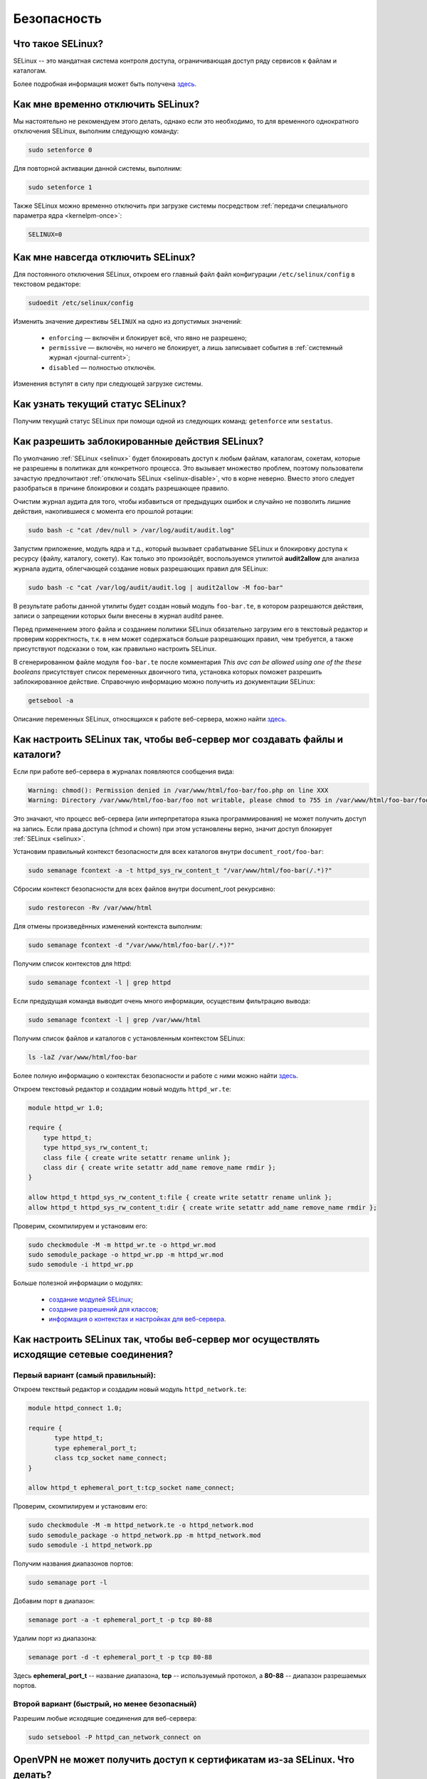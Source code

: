 ..
    Fedora-Faq-Ru (c) 2018 - 2020, EasyCoding Team and contributors

    Fedora-Faq-Ru is licensed under a
    Creative Commons Attribution-ShareAlike 4.0 International License.

    You should have received a copy of the license along with this
    work. If not, see <https://creativecommons.org/licenses/by-sa/4.0/>.

.. _security:

************
Безопасность
************

.. index:: selinux
.. _selinux:

Что такое SELinux?
========================

SELinux -- это мандатная система контроля доступа, ограничивающая доступ ряду сервисов к файлам и каталогам.

Более подробная информация может быть получена `здесь <https://ru.wikipedia.org/wiki/SELinux>`__.

.. index:: selinux, disable selinux, disable
.. _selinux-temp:

Как мне временно отключить SELinux?
=======================================

Мы настоятельно не рекомендуем этого делать, однако если это необходимо, то для временного однократного отключения SELinux, выполним следующую команду:

.. code-block:: text

    sudo setenforce 0

Для повторной активации данной системы, выполним:

.. code-block:: text

    sudo setenforce 1

Также SELinux можно временно отключить при загрузке системы посредством :ref:`передачи специального параметра ядра <kernelpm-once>`:

.. code-block:: text

    SELINUX=0

.. index:: selinux, disable selinux
.. _selinux-disable:

Как мне навсегда отключить SELinux?
=======================================

Для постоянного отключения SELinux, откроем его главный файл файл конфигурации ``/etc/selinux/config`` в текстовом редакторе:

.. code-block:: text

    sudoedit /etc/selinux/config

Изменить значение директивы ``SELINUX`` на одно из допустимых значений:

  * ``enforcing`` — включён и блокирует всё, что явно не разрешено;
  * ``permissive`` — включён, но ничего не блокирует, а лишь записывает события в :ref:`системный журнал <journal-current>`;
  * ``disabled`` — полностью отключён.

Изменения вступят в силу при следующей загрузке системы.

.. index:: selinux, status selinux, status
.. _selinux-status:

Как узнать текущий статус SELinux?
=======================================

Получим текущий статус SELinux при помощи одной из следующих команд: ``getenforce`` или ``sestatus``.

.. index:: auditd, selinux, error, security
.. _selinux-auditd:

Как разрешить заблокированные действия SELinux?
===================================================

По умолчанию :ref:`SELinux <selinux>` будет блокировать доступ к любым файлам, каталогам, сокетам, которые не разрешены в политиках для конкретного процесса. Это вызывает множество проблем, поэтому пользователи зачастую предпочитают :ref:`отключать SELinux <selinux-disable>`, что в корне неверно. Вместо этого следует разобраться в причине блокировки и создать разрешающее правило.

Очистим журнал аудита для того, чтобы избавиться от предыдущих ошибок и случайно не позволить лишние действия, накопившиеся с момента его прошлой ротации:

.. code-block:: text

    sudo bash -c "cat /dev/null > /var/log/audit/audit.log"

Запустим приложение, модуль ядра и т.д., который вызывает срабатывание SELinux и блокировку доступа к ресурсу (файлу, каталогу, сокету). Как только это произойдёт, воспользуемся утилитой **audit2allow** для анализа журнала аудита, облегчающей создание новых разрешающих правил для SELinux:

.. code-block:: text

    sudo bash -c "cat /var/log/audit/audit.log | audit2allow -M foo-bar"

В результате работы данной утилиты будет создан новый модуль ``foo-bar.te``, в котором разрешаются действия, записи о запрещении которых были внесены в журнал auditd ранее.

Перед применением этого файла и созданием политики SELinux обязательно загрузим его в текстовый редактор и проверим корректность, т.к. в нем может содержаться больше разрешающих правил, чем требуется, а также присутствуют подсказки о том, как правильно настроить SELinux.

В сгенерированном файле модуля ``foo-bar.te`` после комментария *This avc can be allowed using one of the these booleans* присутствует список переменных двоичного типа, установка которых поможет разрешить заблокированное действие. Справочную информацию можно получить из документации SELinux:

.. code-block:: text

    getsebool -a

Описание переменных SELinux, относящихся к работе веб-сервера, можно найти `здесь <https://dwalsh.fedorapeople.org/SELinux/httpd_selinux.html>`__.

.. index:: httpd, selinux, access rights, security
.. _selinux-httpd:

Как настроить SELinux так, чтобы веб-сервер мог создавать файлы и каталоги?
==============================================================================

Если при работе веб-сервера в журналах появляются сообщения вида:

.. code-block:: text

    Warning: chmod(): Permission denied in /var/www/html/foo-bar/foo.php on line XXX
    Warning: Directory /var/www/html/foo-bar/foo not writable, please chmod to 755 in /var/www/html/foo-bar/foo.php on line XXX

Это значают, что процесс веб-сервера (или интерпретатора языка программирования) не может получить доступ на запись. Если права доступа (chmod и chown) при этом установлены верно, значит доступ блокирует :ref:`SELinux <selinux>`.

Установим правильный контекст безопасности для всех каталогов внутри ``document_root/foo-bar``:

.. code-block:: text

    sudo semanage fcontext -a -t httpd_sys_rw_content_t "/var/www/html/foo-bar(/.*)?"

Сбросим контекст безопасности для всех файлов внутри document_root рекурсивно:

.. code-block:: text

    sudo restorecon -Rv /var/www/html

Для отмены произведённых изменений контекста выполним:

.. code-block:: text

    sudo semanage fcontext -d "/var/www/html/foo-bar(/.*)?"

Получим список контекстов для httpd:

.. code-block:: text

    sudo semanage fcontext -l | grep httpd

Если предудущая команда выводит очень много информации, осуществим фильтрацию вывода:

.. code-block:: text

    sudo semanage fcontext -l | grep /var/www/html

Получим список файлов и каталогов с установленным контекстом SELinux:

.. code-block:: text

    ls -laZ /var/www/html/foo-bar

Более полную информацию о контекстах безопасности и работе с ними можно найти `здесь <https://docs.fedoraproject.org/en-US/Fedora/25/html/SELinux_Users_and_Administrators_Guide/sect-Security-Enhanced_Linux-Working_with_SELinux-SELinux_Contexts_Labeling_Files.html>`__.

Откроем текстовый редактор и создадим новый модуль ``httpd_wr.te``:

.. code-block:: text

    module httpd_wr 1.0;
    
    require {
        type httpd_t;
        type httpd_sys_rw_content_t;
        class file { create write setattr rename unlink };
        class dir { create write setattr add_name remove_name rmdir };
    }
    
    allow httpd_t httpd_sys_rw_content_t:file { create write setattr rename unlink };
    allow httpd_t httpd_sys_rw_content_t:dir { create write setattr add_name remove_name rmdir };

Проверим, скомпилируем и установим его:

.. code-block:: text

    sudo checkmodule -M -m httpd_wr.te -o httpd_wr.mod
    sudo semodule_package -o httpd_wr.pp -m httpd_wr.mod
    sudo semodule -i httpd_wr.pp

Больше полезной информации о модулях:

  * `создание модулей SELinux <https://habr.com/ru/company/pt/blog/142423/>`__;
  * `создание разрешений для классов <https://access.redhat.com/documentation/en-US/Red_Hat_Enterprise_Linux/4/html/SELinux_Guide/rhlcommon-section-0049.html>`__;
  * `информация о контекстах и настройках для веб-сервера <https://dwalsh.fedorapeople.org/SELinux/httpd_selinux.html>`__.

.. index:: httpd, selinux, connection, network, port, security
.. _selinux-connections:

Как настроить SELinux так, чтобы веб-сервер мог осуществлять исходящие сетевые соединения?
==============================================================================================

.. _nsl-first:

Первый вариант (самый правильный):
^^^^^^^^^^^^^^^^^^^^^^^^^^^^^^^^^^^^

Откроем текствый редактор и создадим новый модуль ``httpd_network.te``:

.. code-block:: text

    module httpd_connect 1.0;
    
    require {
    	   type httpd_t;
    	   type ephemeral_port_t;
    	   class tcp_socket name_connect;
    }
    
    allow httpd_t ephemeral_port_t:tcp_socket name_connect;

Проверим, скомпилируем и установим его:

.. code-block:: text

    sudo checkmodule -M -m httpd_network.te -o httpd_network.mod
    sudo semodule_package -o httpd_network.pp -m httpd_network.mod
    sudo semodule -i httpd_network.pp 

Получим названия диапазонов портов:

.. code-block:: text

    sudo semanage port -l

Добавим порт в диапазон:

.. code-block:: text

    semanage port -a -t ephemeral_port_t -p tcp 80-88

Удалим порт из диапазона:

.. code-block:: text

    semanage port -d -t ephemeral_port_t -p tcp 80-88

Здесь **ephemeral_port_t** -- название диапазона, **tcp** -- используемый протокол, а **80-88** -- диапазон разрешаемых портов.

.. _nsl-second:

Второй вариант (быстрый, но менее безопасный)
^^^^^^^^^^^^^^^^^^^^^^^^^^^^^^^^^^^^^^^^^^^^^^^^

Разрешим любые исходящие соединения для веб-сервера:

.. code-block:: text

    sudo setsebool -P httpd_can_network_connect on

.. index:: openvpn, selinux, vpn, security
.. _openvpn-selinux:

OpenVPN не может получить доступ к сертификатам из-за SELinux. Что делать?
==============================================================================

Это нормально ибо запущенные сервисы не могут получать доступ к каталогам пользователя, однако для OpenVPN сделано исключение в виде каталога ``~/.cert``.

По умолчанию он не существует, поэтому его нужно создать и задать для него контекст безопасности SELinux:

.. code-block:: text

    mkdir ~/.cert
    restorecon -Rv ~/.cert

Теперь в нём можно размещать сертификаты и приватные ключи.

.. index:: cpu, kpti, hardware, vulnerability, disable, mitigation
.. _kpti:

Можно ли отключить KPTI?
===========================

KPTI -- это новый механизм ядра, направленный на защиту системы от уязвимости `Meltdown <https://ru.wikipedia.org/wiki/Meltdown_(%D1%83%D1%8F%D0%B7%D0%B2%D0%B8%D0%BC%D0%BE%D1%81%D1%82%D1%8C)>`__ в процессорах Intel. Настоятельно не рекомендуется его отключать, хотя это и возможно. Для этого необходимо и достаточно передать :ref:`параметр ядра <kernelpm-perm>`:

.. code-block:: text

    nopti

Параметр ``pti=off`` также поддерживается в полной мере.

.. index:: cpu, spectre, hardware, vulnerability, disable, mitigation
.. _spectrev1:

Можно ли отключить защиту от Spectre v1?
============================================

Программные заплатки могут быть отключены при помощи :ref:`параметра ядра <kernelpm-perm>`:

.. code-block:: text

    nospectre_v1

.. index:: cpu, spectre, hardware, vulnerability, disable, mitigation
.. _spectrev2:

Можно ли отключить защиту от Spectre v2?
============================================

Да, при помощи :ref:`параметра ядра <kernelpm-perm>`:

.. code-block:: text

    nospectre_v2

.. index:: cpu, spectre, hardware, vulnerability, disable, mitigation
.. _spectrev4:

Можно ли отключить защиту от Spectre v4?
===========================================

Да, при помощи :ref:`параметра ядра <kernelpm-perm>`:

.. code-block:: text

    nospec_store_bypass_disable

.. index:: cpu, l1tf, hardware, vulnerability, disable, mitigation
.. _l1tf:

Можно ли отключить защиту от L1TF?
======================================

Да, при помощи :ref:`параметра ядра <kernelpm-perm>`:

.. code-block:: text

    l1tf=off

.. index:: cpu, mds, hardware, vulnerability, disable, mitigation
.. _mds:

Можно ли отключить защиту от MDS?
=====================================

Да, при помощи :ref:`параметра ядра <kernelpm-perm>`:

.. code-block:: text

    mds=off

.. index:: cpu, itlb, hardware, vulnerability, disable, mitigation
.. _itlb:

Можно ли отключить защиту от iTLB?
=====================================

Да, при помощи :ref:`параметра ядра <kernelpm-perm>`:

.. code-block:: text

    nx_huge_pages=off

.. index:: cpu, tsx, hardware, vulnerability, disable, mitigation
.. _tsx:

Можно ли отключить защиту от TSX?
====================================

Да, при помощи :ref:`параметра ядра <kernelpm-perm>`:

.. code-block:: text

    tsx=on

Для полной деактивации должен использоваться совместно с :ref:`TAA <taa>`.

.. index:: cpu, taa, hardware, vulnerability, disable, mitigation
.. _taa:

Можно ли отключить защиту от TAA?
====================================

Да, при помощи :ref:`параметра ядра <kernelpm-perm>`:

.. code-block:: text

    tsx_async_abort=off

.. index:: cpu, kpti, hardware, vulnerability, disable, mitigation, l1tf, spectre, mds, itlb, tsx, taa
.. _mitigations-off:

Можно ли отключить все виды защит от уязвимостей в процессорах?
==================================================================

Да. Начиная с версии ядра Linux 5.1.2, появился особый :ref:`параметр ядра <kernelpm-perm>`, отключающий все виды программных защит:

.. code-block:: text

    mitigations=off

.. index:: hardware, vulnerability, disable, mitigation, cpu
.. _hardware-vuln:

Как узнать защищено ли ядро от известных уязвимостей в процессорах?
========================================================================

Ранее для этого применялись сторонние утилиты, но в современных версиях ядра для этого есть штатный механизм, который можно использовать:

.. code-block:: text

    grep . /sys/devices/system/cpu/vulnerabilities/*

.. index:: selinux, error
.. _selinux-boot-error:

При загрузке получаю ошибку SELinux. Как исправить?
=======================================================

Такое бывает если по какой-то причине сбился контекст безопасности SELinux. Исправить это можно двумя различными способами.

*Способ первый*:

.. code-block:: text

    sudo touch /.autorelabel
    sudo systemctl reboot

Внимание! Следующая загрузка системы займёт много времени из-за переустановки контекста для всех файлов и каталогов. Ни в коем случае не следует её прерывать. По окончании система автоматически перезагрузится ещё один раз.

*Способ второй*:

.. code-block:: text

    sudo restorecon -Rv /
    sudo systemctl reboot

После перезагрузки все ошибки, связанные с SELinux, должны исчезнуть.

.. index:: luks, encryption, USB, cryptsetup
.. _luks-usb:

Как можно надёжно зашифровать файлы на USB устройстве?
=========================================================

См. `здесь <https://www.easycoding.org/2016/11/14/shifruem-vneshnij-nakopitel-posredstvom-luks.html>`__.

.. index:: luks, encryption, home
.. _luks-home:

Можно ли зашифровать домашний раздел уже установленной системы?
==================================================================

См. `здесь <https://www.easycoding.org/2016/12/09/shifruem-domashnij-razdel-ustanovlennoj-sistemy.html>`__.

.. index:: luks, encryption, change password, password, cryptsetup
.. _luks-change-password:

Как сменить пароль зашифрованного LUKS раздела?
===================================================

Сменить пароль достаточно просто. Достаточно выполнить следующую команду:

.. code-block:: text

    sudo cryptsetup luksChangeKey /dev/sda1 -S 0

Здесь **/dev/sda1** -- зашифрованный раздел диска, а **0** -- порядковый номер LUKS слота для пароля.

Для успешной смены пароля раздел не должен быть смонтирован, поэтому если это корневой или домашний, то придётся выполнять загрузку с :ref:`LiveUSB <usb-flash>`.

.. index:: luks, encryption, drive information, information, cryptsetup
.. _luks-info:

Как получить информацию о зашифрованном LUKS устройстве?
=============================================================

Если требуется получить подробную информацию о зашифрованном LUKS разделе (алгоритм шифрование, тип хеша и количество итераций и т.д.), можно воспользоваться утилитой **cryptsetup**:

.. code-block:: text

    sudo cryptsetup luksDump /dev/sda1

Здесь **/dev/sda1** -- зашифрованный раздел диска.

.. index:: luks, encryption, performance, benchmark, cryptsetup
.. _luks-benchmark:

Насколько сильно шифрование LUKS снижает производительность дисковой подсистемы?
=====================================================================================

На современных процессорах с аппаратной поддержкой набора инструкций AES-NI снижение производительности практически незаметно даже на самых производительных NVMe SSD накопителях.

Для того, чтобы оценить скорость работы на реальном оборудовании, в **cryptsetup** присутствует встроенный бенчмарк для тестирования разных алгоритмов шифрования и типа сцепления блоков шифротекста:

.. code-block:: text

    cryptsetup benchmark

.. index:: luks, encryption, performance, cpu
.. _luks-aes:

Как узнать поддерживает ли процессор моего ПК набор инструкций AES-NI?
===========================================================================

Если в выводе ``/proc/cpuinfo`` присутствует строка **aes**, значит поддерживает:

.. code-block:: text

    grep -Eq 'aes' /proc/cpuinfo && echo Yes || echo No

.. index:: firewalld, firewall
.. _firewalld-about:

Что такое Firewalld?
=======================

Firewalld -- это современный динамически управляемый брандмауэр с поддержкой зон для интерфейсов.

.. index:: firewalld, configuration, firewall
.. _firewalld-configure:

Как можно настраивать Firewalld?
==================================

Для настройки применяется либо графическая утилита **firewall-config**, либо консольная **firewall-cmd**.

Документацию можно `найти в Wiki <https://fedoraproject.org/wiki/FirewallD/ru>`__.

.. index:: firewalld, configuration, firewall, hardening
.. _firewalld-hardened:

Как усилить настройки безопасности Firewalld?
=================================================

По умолчанию в Fedora Workstation применяется зона брандмауэра **FedoraWorkstation**, для которой разрешены входящие соединения на порты из диапазона 1025-65535, как по TCP, так и UDP.

Если необходимо запретить все входящие подключения, кроме явно разрешённых, переключим зону на **public**:

.. code-block:: text

    sudo firewall-cmd --set-default-zone=public

.. index:: firewalld, cloak service, firewall
.. _firewalld-hide-service:

Как замаскировать сервис средствами Firewalld?
=================================================

См. `здесь <https://www.easycoding.org/2017/06/22/maskiruem-opredelyonnyj-servis-sredstvami-firewalld.html>`__.

.. index:: firewalld, block addresses, ip, network, firewall
.. _firewalld-block:

Как запретить подключения с конкретных IP-адресов?
======================================================

Достаточно добавить их в специально созданную зону **drop** файрвола:

.. code-block:: text

    sudo firewall-cmd --permanent --zone=drop --add-source=1.2.3.4

Здесь вместо **1.2.3.4** нужно указать необходимый IP-адрес или подсеть (**1.2.3.0/24**).

.. index:: gpg, gnupg, signatures
.. _gpg-signatures:

Как работать с подписями GnuPG?
==================================

См. `здесь <https://www.easycoding.org/2018/01/11/rabotaem-s-cifrovymi-podpisyami-gpg.html>`__.

.. index:: gpg, encrypt files, encryption
.. _gpg-encrypt:

Как зашифровать и расшифровать файлы с определённой маской в текущем каталоге?
==================================================================================

Шифрование всех файлов с маской *.7z.* (многотомные архивы 7-Zip):

.. code-block:: text

    find . -maxdepth 1 -type f -name "*.7z.*" -exec gpg2 --out "{}.asc" --recipient "example@example.org" --encrypt "{}" \;

Расшифровка:

.. code-block:: text

    find . -maxdepth 1 -type f -name "*.asc" -exec gpg2 --out "$(basename {})" --decrypt "{}" \;

.. index:: admin, user, sudo
.. _admin-vs-user:

Чем отличается пользователь-администратор от обычного?
=========================================================

Администратор (в терминологии программы установки Anaconda) имеет доступ к sudo.

.. index:: admin, user, sudo
.. _sudo-run:

Как запустить команду с правами суперпользователя?
=====================================================

Для запуска чего-либо с правами суперпользователя необходимо использовать sudo:

.. code-block:: text

    sudo foo-bar

Здесь вместо **foo-bar** следует указать команду, путь к исполняемому файлу, скрипту и т.д.

.. index:: admin, sudo, su
.. _sudo-password:

Какие пароли запрашивают sudo и su?
======================================

Утилита sudo запрашивает текущий пароль пользователя, а su -- рутовый.

.. index:: root password, password change, security
.. _root-password:

Как мне сменить пароль суперпользователя?
============================================

Для смены или установки пароля суперпользователя при наличии доступа к sudo, можно выполнить:

.. code-block:: text

    sudo passwd root

.. index:: sudo, security
.. _sudo-access:

Как мне получить доступ к sudo?
==================================

Если при установке Fedora, при создании пользователя, не был установлен флажок в чекбокс **Создать администратора**, то необходимо самостоятельно добавить пользовательский аккаунт в группу **wheel**:

.. code-block:: text

    su -c "usermod -a -G wheel $(whoami)"

.. index:: sudo, su, security
.. _sudo-vs-su:

Что лучше: sudo или su?
==========================

Sudo ибо позволяет гибко настраивать права доступа, включая список разрешённых команд, а также ведёт полный журнал её использования.

.. index:: sudo, file manager
.. _sudo-file-manager:

Почему я не могу запустить файловый менеджер с правами суперпользователя?
============================================================================

Это сделано из соображений безопасности. Более подробная информация доступна `здесь <https://blog.martin-graesslin.com/blog/2017/02/editing-files-as-root/>`__.

.. index:: sudo, config editing, config
.. _sudo-edit-config:

Как мне отредактировать конфиг, доступный только суперпользователю?
======================================================================

Необходимо использовать **sudoedit**:

.. code-block:: text

    sudoedit /путь/к/файлу/конфигурации.conf

.. index:: sudo, config editing, config
.. _sudoedit-info:

Sudoedit безопаснее прямого запуска текстового редактора с правами суперпользователя?
========================================================================================

Да, намного ибо sudoedit копирует нужный файл во временный каталог и загружает в выбранном по умолчанию текстовом редакторе с обычными правами, а по завершении редактирования копирует на прежнее место.

.. index:: ssh, configuration, security
.. _ssh-install:

Как включить и безопасно настроить сервер SSH?
==================================================

Сначала установим и активируем sshd:

.. code-block:: text

    sudo dnf install openssh-server
    sudo systemctl enable --now sshd.service

Создадим собственный файл конфигурации, в который будем вносить изменения:

.. code-block:: text

    sudo touch /etc/ssh/sshd_config.d/00-foobar.conf
    sudo chmod 0600 /etc/ssh/sshd_config.d/00-foobar.conf

Имя файла начинается с **00**, т.к., согласно документации OpenSSH, приоритет среди всех файлов конфигурации имеет та директива, которая была указана раньше.

Отредактируем созданный файл для внесения своих изменений:

.. code-block:: text

    sudoedit /etc/ssh/sshd_config.d/00-foobar.conf

Отключим вход суперпользователем:

.. code-block:: text

    PermitRootLogin no

Запретим вход по паролям (будет доступна лишь аутентификация по ключам):

.. code-block:: text

    PasswordAuthentication no
    PermitEmptyPasswords no

Сохраним изменения и перезапустим sshd:

.. code-block:: text

    sudo systemctl restart sshd.service

.. index:: ssh, password authentication, password, authentication
.. _ssh-passwords:

Допустимо ли использовать парольную аутентификацию для SSH?
================================================================

В настоящее время мы настоятельно не рекомендуем эксплуатировать SSH серверы с включённой парольной аутентификацией (настройки по умолчанию), т.к. он станет постоянной целью для атак заражённых устройств, которые будут пытаться подобрать пароль по словарям, а также полным перебором, создавая тем самым лишнюю нагрузку на SSH сервер.

Автоматическая блокировка средствами fail2ban также не особо поможет, т.к. современные ботнеты умеют координировать свои атаки посредством мастер-сервера и знают стандартные настройки данных утилит.

.. index:: ssh, port
.. _ssh-port:

Следует ли сменить порт SSH на нестандартный?
==================================================

Это никак не поможет скрыть сервер от крупных бот-сетей, сканирующих весь допустимый диапазон портов, и лишь создаст дополнительные неудобства для самих пользователей.

.. index:: ssh, key-based authentication
.. _ssh-keys:

Безопасна ли аутентификация по ключам в SSH?
=================================================

Да. В настоящее время это самый безопасный метод аутентификации. Если во время рукопожатия SSH клиент не предоставил серверу разрешённый ключ, последний немедленно закроет соединение.

.. index:: ssh, key-based authentication, generate key
.. _ssh-keygen:

Как сгенерировать ключи для SSH?
=====================================

Для создания ключевой пары из открытого и закрытого ключей, необходимо воспользоваться утилитой **ssh-keygen**:

.. code-block:: text

    ssh-keygen -t rsa -C "user@example.org"

Здесь в качестве параметра **-t** указывается тип ключа: RSA, DSA, ecdsa или ed25519. Рекомендуется использовать либо RSA, либо ed25519.

Для RSA можно добавить параметр **-b** и указать длину в битах, например **-b 4096**.

.. index:: ssh, key-based authentication, transfer key
.. _ssh-transfer:

Как безопасно передать публичный ключ SSH на удалённый сервер?
===================================================================

Для простой, быстрой и безопасной передачи можно использовать утилиту **ssh-copy-id**:

.. code-block:: text

    ssh-copy-id user@example.org

Здесь **user@example.org** -- данные для подключения к серверу, т.е. имя пользователя на удалённом сервере и хост.

.. index:: ssh, port forwarding, tunneling
.. _ssh-port-forwarding:

Как пробросить порт с удалённой машины на локальную через SSH?
==================================================================

Для примера пробросим с удалённого сервера на локальную машину порт MySQL/MariaDB:

.. code-block:: text

    ssh user@example.org -L 3306:127.0.0.1:3306 -N -f

Здесь **user@example.org** -- данные для подключения к серверу, т.е. имя пользователя на удалённом сервере и хост, а **3306** -- порт. Параметры ``-N -f`` заставляют SSH клиент сразу вернуть управление, уйти в фоновый режим и продолжать поддерживать соединение до своего завершения.

.. index:: ssh, socks, tunneling
.. _ssh-socks:

Как настроить виртуальный SOCKS туннель через SSH?
======================================================

.. code-block:: text

    ssh user@example.org -D 127.0.0.1:8080 -N -f

Здесь **user@example.org** -- данные для подключения к серверу, т.е. имя пользователя на удалённом сервере и хост, а **8080** -- локальный порт, на котором будет запущен SSH клиент в режиме эмуляции SOCKS5 сервера. Параметры ``-N -f`` заставляют SSH клиент сразу вернуть управление, уйти в фоновый режим и продолжать поддерживать соединение до своего завершения.

После запуска необходимо настроить браузер и другие приложения на работу через данный SOCKS5 прокси.

.. index:: ssh, configuration, sftp
.. _ssh-sftp:

Можно ли разрешить доступ посредством SSH только к файлам, без возможности выполнения команд?
=================================================================================================

Да. Для этого создадим специальную группу (например **sftp**):

.. code-block:: text

    sudo groupadd sftp

Создадим собственный файл конфигурации, в который будем вносить изменения:

.. code-block:: text

    sudo touch /etc/ssh/sshd_config.d/01-sftp.conf
    sudo chmod 0600 /etc/ssh/sshd_config.d/01-sftp.conf

Откроем конфиг ``/etc/ssh/sshd_config.d/01-sftp.conf`` в текстовом редакторе:

.. code-block:: text

    sudoedit /etc/ssh/sshd_config.d/01-sftp.conf

Добавим следующие строки:

.. code-block:: text

    Subsystem sftp internal-sftp
    Match Group sftp
        ChrootDirectory %h
        AllowTCPForwarding no
        ForceCommand internal-sftp

Сохраним изменения и перезапустим sshd:

.. code-block:: text

    sudo systemctl restart sshd.service

.. index:: destroy file, shred, wipe, erasing
.. _destroy-file:

Как безвозвратно уничтожить файл?
=====================================

Для уничтожения данных можно использовать штатную утилиту **shred** из пакета GNU Coreutils:

.. code-block:: text

    shred -u -v /путь/к/файлу.txt

Восстановить такой файл будет практически невозможно ибо сектора диска, на которых он располагался, будут многократно перезаписаны случайной последовательностью, а затем заполнены нулями.

.. index:: destroy disk, shred, disk, drive, wipe, erasing
.. _destroy-disk:

Можно лишь уничтожить содержимое всего диска?
=================================================

Да, для этого можно использовать уже упомянутую выше утилиту **shred**:

.. code-block:: text

    sudo shred -v /dev/sdX

Здесь **/dev/sdX** — устройство, которое будет очищено. На больших HDD процесс займёт много времени.

.. index:: destroy file, ssd, trim, wipe, erasing
.. _destroy-ssd-file:

Как уничтожить файл на SSD?
===============================

Для безвозвратного удаления файла на SSD накопителе достаточно просто удалить его штатным средством системы и дождаться выполнения процедуры TRIM, которая физически забьёт ячейки, которые им использовались, нулями.

Если не используется TRIM реального времени, принудительно запустить этот процесс на всех твердотельных накопителях можно так:

.. code-block:: text

    sudo systemctl start fstrim.service

.. index:: wipe, ssd, secure erase, uefi, bios, hdparm, sata, erasing
.. _wipe-ssd:

Как полностью очистить SATA SSD без возможности восстановления?
==================================================================

Все модели SATA SSD поддерживают специальную ATA-команду `Secure Erase <https://ata.wiki.kernel.org/index.php/ATA_Secure_Erase>`__, при получении которой контроллер обязан полностью очистить все ячейки диска и вернуть все параметры к настройкам по умолчанию.

Установим утилиту **hdparm**:

.. code-block:: text

    sudo dnf install hdparm

Далее **/dev/sdb** -- это устройство SSD накопителя, который мы планируем очистить. Очищать устройство, на котором установлена система, можно только после загрузки с :ref:`Fedora LiveUSB <usb-flash>`.

Убедимся, что UEFI BIOS не блокирует функцию самоуничтожения диска:

.. code-block:: text

    sudo hdparm -I /dev/sdb

Если в выводе присутствует **frozen**, значит диск блокируется и сначала нужно её снять.

В большинстве реализаций UEFI BIOS сбросить блокировку с SATA накопителей можно лишь посредством "горячего" подключения устройства. Необходимо включить компьютер, не подсоединяя SATA-кабель к накопителю, а затем уже после загрузки системы подключить его.

Если всё сделано верно, в выводе обнаружим **not frozen** и сможем продолжить процесс.

Установим специальный пароль блокировки накопителя, т.к. без передачи верного пароля команда ATA Secure Erase будет проигнорирована:

.. code-block:: text

    sudo hdparm --user-master u --security-set-pass FooBar /dev/sdb

Ни в коем случае не следует устанавливать новое значение пароля в виде пустой строки, либо NULL, т.к. на многих материнских платах это приведёт к невозможности загрузки с этого устройства, а равно как и его смены.

Запустим процесс очистки:

.. code-block:: text

    sudo hdparm --user-master u --security-erase FooBar /dev/sdb

Через некоторое время (зависит от объёма и производительности контроллера устройства) диск будет полностью очищен, а все настройки, включая пароль блокировки, сброшены.

В случае **если произошёл сбой** очистки, сбросим установленный пароль вручную:

.. code-block:: text

    sudo hdparm --user-master u --security-disable FooBar /dev/sdb

.. index:: permissions, file, chmod
.. _newfile-permissions:

Как рассчитываются права доступа для новых файлов и каталогов?
==================================================================

Права доступа (chmod) в GNU/Linux рассчитываются в по формуле ``$default-chmod - $current-umask``. ``$default-chmod`` для файлов равен ``0666``, а для каталогов -- ``0777``.

В Fedora umask по умолчанию для пользоватьских учётных записей равен ``0002`` (ведущий нуль в chmod означает использование восьмеричной системы счисления).

Таким образом, chmod для новых файлов ``0666 - 0002 = 0664`` (``-rw-rw--r--``), а для каталогов -- ``0777 - 0002 = 0775`` (``drwxrwxr-x``).

.. index:: cryptography, gost, openssl
.. _fedora-gost:

Можно ли включить поддержку российской криптографии в Fedora?
==================================================================

См. `здесь <https://www.easycoding.org/2018/11/28/dobavlyaem-podderzhku-gost-dlya-openssl-v-fedora.html>`__.

.. index:: wi-fi, random mac, mac
.. _mac-randomize:

Как включить рандомизацию MAC адресов при подключении к Wi-Fi точкам в Fedora?
==================================================================================

Network Manager поддерживает два сценария рандомизации MAC адресов:

  1. генерирование уникального псевдослучайного MAC адреса для каждого соединения при загрузке системы (параметр ``stable``). Это избавит от проблем с переподключением к публичным хот-спотам и небходимости повторно проходить аутентификацию в captive-порталах;
  2. генерирование уникального псевдослучайного MAC адреса для каждого соединения при каждом переподключении (параметр ``random``). Наиболее безопасно, но может вызывать описанные выше проблемы.

Профиль **stable**. Файл ``00-macrandomize-stable.conf``:

.. code-block:: ini

    [device]
    wifi.scan-rand-mac-address=yes
    
    [connection]
    wifi.cloned-mac-address=stable
    ethernet.cloned-mac-address=stable
    connection.stable-id=${CONNECTION}/${BOOT}

Профиль **random**. Файл ``00-macrandomize-random.conf``:

.. code-block:: ini

    [device]
    wifi.scan-rand-mac-address=yes
    
    [connection]
    wifi.cloned-mac-address=random
    ethernet.cloned-mac-address=random

Для применения одной из конфигураций создадим в каталоге ``/etc/NetworkManager/conf.d`` файл с выбранным профилем, после чего перезапустим Network Manager:

.. code-block:: text

    sudo systemctl restart NetworkManager

Для отключения рандомизации и возвращения настроек по умолчанию достаточно просто удалить созданный файл и перезапустить Network Manager.

.. index:: ca, certificate, certification authority
.. _add-custom-ca:

Как добавить собственный удостоверяющий центр в список доверенных?
=======================================================================

Для добавления нового удостоверяющего центра необходимо скопировать файл его сертификата в формате PEM или DER в каталог ``/etc/pki/ca-trust/source/anchors``, после чего выполнить:

.. code-block:: text

    sudo update-ca-trust

Следует помнить, что данное действие не будет распространяться на браузер Mozilla Firefox, имеющий собственную базу доверенных корневых УЦ.

.. index:: ca, certificate, certification authority
.. _blackist-ca:

Как внести удостоверяющий центр в список запрещённых?
==========================================================

Для добавления удостоверяющего центра в список заблокированных необходимо скопировать файл его сертификата в формате PEM или DER в каталог ``/etc/pki/ca-trust/source/blacklist``, после чего выполнить:

.. code-block:: text

    sudo update-ca-trust

Следует помнить, что данное действие не будет распространяться на браузер Mozilla Firefox, имеющий собственную базу доверенных корневых УЦ.

.. index:: certificate, private key, decrypt, openssl
.. _openssl-decrypt-key:

Как убрать пароль шифрования закрытого RSA ключа средствами OpenSSL?
======================================================================

Воспользуемся утилитой **openssl** для расшифровки:

.. code-block:: text

    openssl rsa -in foo-bar.key -out foo-bar-nopass.key

Здесь **foo-bar.key** -- имя файла с закрытым RSA ключом, который необходимо расшифровать. После ввода верного пароля, результат появится в файле **foo-bar-nopass.key**.

.. index:: certificate, private key, encrypt, openssl, aes
.. _openssl-encrypt-key:

Как установить или изменить пароль шифрования закрытого RSA ключа средствами OpenSSL?
========================================================================================

Воспользуемся утилитой **openssl** для установки или изменения пароля:

.. code-block:: text

    openssl rsa -aes256 -in foo-bar-nopass.key -out foo-bar.key

Здесь **-aes256** -- используемый алгоритм шифрования (AES-256), **foo-bar-nokey.key** -- имя файла с закрытым RSA ключом, пароль которого нужно задать или изменить. Результат будет сохранён в файле **foo-bar.key**.

.. index:: bash, command, sudo, root
.. _sudo-multi:

Как посредством sudo запустить сразу несколько команд?
==========================================================

Команда :ref:`sudo <sudo-access>` предназначена для запуска исключительно одной команды от имени другого пользователя, поэтому если необходимо запустить сразу несколько команд, либо осуществлять перенаправление вывода, придётся использовать другой вариант:

.. code-block:: text

    sudo bash -c "first | seconds && third"

В данном примере все три приложения будут запущены с правами суперпользователя, причём стандартный вывод *first* перенаправляется в стандартный ввод *second* через канал (pipe) и при успешном завершении запустится процесс *third*.

.. index:: wireshark, root, access rights
.. _wireshark-no-root:

Как запускать WireShark без предоставления ему прав суперпользователя?
==========================================================================

WireShark поддерживает запуска как с правами суперпользователя, так и без них. Добавим свой аккаунт в группу **wireshark**:

.. code-block:: text

    sudo usermod -a -G wireshark $(whoami)

Изменения вступят в силу при следующем входе в систему.

.. index:: password, cli
.. _password-gen:

Как сгенерировать криптостойкий пароль без использования стороннего ПО?
===========================================================================

Для того, чтобы сгенерировать криптостойкий пароль не обязательно устанавливать и применять специальные утилиты.

Воспользуемся штатными средствами, входящими в базовый пакет GNU Coreutils:

.. code-block:: text

    cat /dev/urandom | tr -dc 'a-zA-Z0-9' | fold -w 20 | head -n 4

Данный пример сгенерирует 4 криптостойких пароля по 20 символов каждый.

.. index:: who, login, user
.. _users-logged:

Как получить список вошедших в систему пользователей?
========================================================

Список вошедших в систему пользователей можно получить посредством утилиты **who**:

.. code-block:: text

    who

.. index:: w, login, user
.. _users-activity:

Как получить список вошедших в систему пользователей и информацию об их деятельности?
========================================================================================

Список вошедших в систему пользователей и базовую информацию об их действиях можно получить посредством утилиты **w**:

.. code-block:: text

    w

.. index:: last, login, user
.. _users-last:

Как получить информацию обо всех входах в систему?
=====================================================

Информацию о любых попытках входа в систему можно получить посредством утилиты **last**:

.. code-block:: text

    last

.. index:: com, rs-232, root, access rights, dialout
.. _com-dialout:

Как получить доступ к COM портам без наличия прав суперпользователя?
=======================================================================

Для того, чтобы получить доступ к :ref:`COM порту (RS-232) <screen-com>` без наличия прав суперпользователя, необходимо добавить свой аккаунт в группу **dialout**:

.. code-block:: text

    sudo usermod -a -G dialout $(whoami)

Изменения вступят в силу при следующем входе в систему.

.. index:: gpg, gnupg, password, kwallet, kde
.. _gpg-kwallet:

Можно ли сохранить пароль GnuPG ключа в связке ключей KWallet?
=================================================================

Да. Установим пакет **kwalletcli**:

.. code-block:: text

    sudo dnf install kwalletcli

Откроем файл ``~/.gnupg/gpg-agent.conf`` в текстовом редакторе и добавим строку:

.. code-block:: text

    pinentry-program /usr/bin/pinentry-kwallet

Выполним выход из системы. При следующем вводе пароля расшифровки закрытого ключа, KWallet предложит сохранить его в связке ключей.

.. index:: gpg, gnupg, manager, gui
.. _gpg-gui:

Безопасно ли использовать менеджеры связки ключей GnuPG с графическим интерфейсом?
=====================================================================================

Да.

.. index:: gpg, gnupg, manager, gui, plasma, kde, kleopatra, kgpg
.. _gpg-kleopatra:

Можно ли одновременно использовать Kleopatra и KGpg?
=======================================================

Нет, не следует использовать одновременно разные графические менеджеры, т.к. настройки, вносимые ими в файл конфигурации GnuPG, будут конфликтовать и приводить к непредсказуемым последствиям.

Пользователям KDE мы рекомендуем Kleopatra, как наиболее современную и функциональную оболочку.

.. index:: gpg, gnupg, smart card, token, nitrokey
.. _gpg-token:

Какой токен для безопасного хранения GnuPG ключей вы можете порекомендовать?
===============================================================================

Мы рекомендуем использовать токены `Nitrokey Pro 2 <https://www.nitrokey.com/ru>`__, т.к. они имеют как открытое железо, так и софт (спецификации, прошивки, а также программное обеспечение опубликовано под свободными лицензиями).

.. index:: gpg, gnupg, smart card, token
.. _gpg-use-token:

Как работать с токеном или смарт-картой из консоли?
======================================================

Для работы с аппаратным токеном будем использовать утилиту GnuPG2.

Вставим устройство в USB порт компьютера или ноутбука, либо смарт-карту в считыватель, затем выведем его статус:

.. code-block:: text

    gpg2 --card-status

Установим PIN-код:

.. code-block:: text

    gpg2 --change-pin

Перейдём в режим работы с токеном:

.. code-block:: text

    gpg2 --card-edit

Переключимся в режим администратора:

.. code-block:: text

    admin

Сгенерируем новую связку ключей GnuPG на токене:

.. code-block:: text

    generate

GnuPG2 запросит стандартные данные: имя и адрес электронной почты владельца ключевой пары, срок действия, а также указать стойкость шифра. Следует помнить, что размер памяти токена сильно ограничен, поэтому если генерировать исключительно 4096 битные ключи, место быстро закончится (например Nitrokey Pro 2 вмещает лишь 3 ключевых пары со стойкостью шифра 4096 бит).

Также будет предложено сохранить копию секретного ключа на диск. Для максимальной безопасности лучше отказаться от этого.

Проверим сгенерировались ли ключи:

.. code-block:: text

    list

Если всё сделано верно, то новая ключевая пара появится в списке немедленно.

.. index:: gpg, gnupg, smart card, token, ssh, authentication
.. _gpg-ssh:

Как использовать токен для аутентификации SSH?
=================================================

Сначала нам необходимо добавить в нашу ключевую пару особый ключ для аутентификации. По умолчанию он не создаётся.

Выведем список доступных ключевых пар:

.. code-block:: text

    gpg2 --list-secret-keys

Откроем наш основной ключ в режиме редактирования:

.. code-block:: text

    gpg2 --edit-key XXXXXXXXX

Здесь **XXXXXXXXX** -- ID нашего ключа.

Добавим новый подключ:

.. code-block:: text

    addkey

В списке атрибутов оставим только **Authentication** и обязательно отключим *Encrypt* и *Sign*.

Выберем созданный подключ и переместим его на токен:

.. code-block:: text

    key 2
    keytocard

Экспортируем публичный ключ SSH из созданного подключа для аутентификации:

.. code-block:: text

    gpg2 --export-ssh-key XXXXXXXXX --output ~/.ssh/id_rsa.pub

Здесь **XXXXXXXXX** -- ID нашего ключа.

Активируем поддержку SSH агента в GnuPG агенте, добавив в конец файла ``~/.gnupg/gpg-agent.conf`` следующую строку:

.. code-block:: text

    enable-ssh-support

Настроим автоматический запуск GnuPG агента вместе с системой, создав скрипт ``~/bin/gpg-agent.sh``:

.. code-block:: text

    #!/usr/bin/sh
    export GPG_TTY="$(tty)"
    export SSH_AUTH_SOCK=$(gpgconf --list-dirs agent-ssh-socket)
    gpgconf --launch gpg-agent

Выдадим ему права на выполнение:

.. code-block:: text

    chmod +x ~/bin/gpg-agent.sh

Добавим этот скрипт а автозагрузку используемой DE, либо в ``~/.bashrc`` и выполним новый вход в систему.

.. index:: gpg, gnupg, smart card, token, key transfer
.. _gpg-transfer:

Можно ли переместить на токен уже имеющуюся ключевую пару GnuPG?
===================================================================

Да. Выведем список доступных ключевых пар:

.. code-block:: text

    gpg2 --list-secret-keys

Откроем наш основной ключ в режиме редактирования:

.. code-block:: text

    gpg2 --edit-key XXXXXXXXX

Здесь **XXXXXXXXX** -- ID нашего ключа.

Выберем каждый подключ и переместим его на токен:

.. code-block:: text

    key 1
    keytocard

Повторим для всех оставшихся подключей.

**Отключим токен от компьютера или ноутбука**, затем выполним удаление локального секретного ключа:

.. code-block:: text

    gpg2 --delete-secret-key XXXXXXXXX

Здесь **XXXXXXXXX** -- ID нашего ключа.

.. index:: nmap, scanner, vulnerability, hosts
.. _nmap-scan:

Как просканировать хост на наличие работающих сервисов?
===========================================================

Стандартное сканирование самых популярных портов:

.. code-block:: text

    nmap -A -T4 -Pn 127.0.0.1

Стандартное сканирование портов в указанном диапазоне (параметр ``-p 1-100``):

.. code-block:: text

    nmap -A -T4 -Pn -p 1-100 127.0.0.1

Стандартное сканирование всего диапазона портов (параметр ``-p-``):

.. code-block:: text

    nmap -A -T4 -Pn -p- 127.0.0.1

Стандартное сканирование всего диапазона портов, включая UDP (параметр ``-sU``):

.. code-block:: text

    sudo nmap -sU -A -T4 -Pn -p- 127.0.0.1

Сканирование UDP требует прав суперпользователя.

.. index:: luks, encryption, add key, key, cryptsetup
.. _luks-addkey:

Как добавить ключевой файл для разблокировки зашифрованного LUKS раздела?
============================================================================

Создадим каталог для хранения ключей ``/etc/keys`` (может быть любым):

.. code-block:: text

    sudo mkdir -p /etc/keys

Сгенерируем ключевой файл ``foo-bar.key`` размером 4 КБ на основе системного генератора псевдослучайных чисел:

.. code-block:: text

    sudo dd if=/dev/urandom of=/etc/keys/foo-bar.key bs=1024 count=4

Установим корректные права доступа:

.. code-block:: text

    sudo chown root:root /etc/keys/foo-bar.key
    sudo chmod 0400 /etc/keys/foo-bar.key

Добавим ключ в свободный слот LUKS заголовка зашифрованного раздела:

.. code-block:: text

    sudo cryptsetup luksAddKey /dev/sda2 /etc/keys/foo-bar.key

Утилита cryptsetup запросит ввод мастер-пароля.

Здесь **/dev/sda2** -- устройство зашифрованного LUKS тома, для которого требуется добавить ключевой файл.

.. index:: luks, encryption, remove key, key, cryptsetup
.. _luks-removekey:

Как удалить ключевой файл разблокировки зашифрованного LUKS раздела?
=======================================================================

Если разблокировка по ключевому файлу более не требуется, его можно удалить.

Удалим слот с ключом ``foo-bar.key`` из LUKS заголовка зашифрованного раздела:

.. code-block:: text

    sudo cryptsetup luksRemoveKey /dev/sda2 /etc/keys/foo-bar.key

Надёжно :ref:`уничтожим <destroy-file>` ключевой файл:

.. code-block:: text

    sudo shred -u -v /etc/keys/foo-bar.key

Здесь **/dev/sda2** -- устройство зашифрованного LUKS тома, у которого требуется удалить слот с ключевым файлом.

.. index:: luks, encryption, key, cryptsetup, fstab, crypttab
.. _luks-auto:

Как настроить автоматическую расшифровку LUKS разделов при загрузке?
=======================================================================

Откроем файл ``/etc/crypttab`` в :ref:`редакторе по умолчанию <editor-selection>`:

.. code-block:: text

    sudoedit /etc/crypttab

Добавим в конец файла строку вида:

.. code-block:: text

    foo-bar UUID=XXXXXX /etc/keys/foo-bar.key luks

Здесь **foo-bar** -- внутреннее имя, которое будет использоваться dev-mapper, **XXXXXX** -- :ref:`UUID диска <get-uuid>`, **/etc/keys/foo-bar.key** -- полный путь к :ref:`ключевому файлу <luks-addkey>`. При шифровании :ref:`SSD накопителя <get-uuid>` вместо параметра **luks** следует использовать **discard**.

Откроем файл ``/etc/fstab``:

.. code-block:: text

    sudoedit /etc/fstab

Добавим в конец строку вида:

.. code-block:: text

    /dev/mapper/foo-bar /media/data ext4 defaults 1 2

Здесь **foo-bar** -- внутреннее имя, указанное ранее в crypttab, **/media/data** -- точка монтирования, а **ext4** -- используемая файловая система.

Если всё сделано верно, то при следующей загрузке раздел будет смонтирован автоматически без запроса пароля.

.. index:: root, password, restore, recovery
.. _root-reset:

Я забыл пароль суперпользователя. Как мне его сбросить?
==========================================================

При наличии доступа к sudo, пароль суперпользователя можно изменить :ref:`в штатном режиме <root-password>`.

Если текущий пользователь не может использовать sudo, но есть физический доступ к устройству, см. `здесь <https://docs.fedoraproject.org/en-US/quick-docs/reset-root-password/>`__.

.. index:: luks, encryption, key, cryptsetup, crypttab
.. _luks-noauto:

Можно ли отключить автоматическое монтирование устройств LUKS при загрузке?
==============================================================================

Да. Для этого добавим параметр ``noauto`` для соответствующей записи в файле ``/etc/crypttab``:

.. code-block:: text

    foo-bar UUID=XXXXXX /etc/keys/foo-bar.key noauto

Здесь **foo-bar** -- внутреннее имя, которое будет использоваться dev-mapper, **XXXXXX** -- :ref:`UUID диска <get-uuid>`, **/etc/keys/foo-bar.key** -- полный путь к :ref:`ключевому файлу <luks-addkey>`. Параметр **noauto** должен применяться только совместно с ключом.

Данное зашифрованное устройство будет смонтировано и автоматически расшифровано при первой попытке доступа к нему.

.. index:: encryption, cryptsetup, truecrypt, veracrypt
.. _truecrypt-fedora:

Как работать с TrueCrypt контейнерами в Fedora?
==================================================

Из-за :ref:`несвободной лицензии <fedora-licenses>` TrueCrypt и все его форки (в т.ч. VeraCrypt) не могут быть добавлены в репозитории Fedora, однако в настоящее время утилита **cryptsetup** полностью поддерживает работу с созданными ими контейнерами.

Cryptsetup поддерживает монтирование как :ref:`TrueCrypt <truecrypt-mount>`, так и :ref:`VeraCrypt <veracrypt-mount>` томов (файлы и устройства), а также умеет их администрировать (управлять ключами, паролями). Ограничение лишь одно -- нельзя создавать новые зашифрованные данными механизмами контейнеры.

.. index:: encryption, cryptsetup, truecrypt, mount
.. _truecrypt-mount:

Как смонтировать TrueCrypt контейнер в Fedora?
=================================================

Откроем файл контейнера средствами cryptsetup:

.. code-block:: text

    sudo cryptsetup --type tcrypt open /path/to/container.tc foo-bar

Смонтируем файловую систему:

.. code-block:: text

    sudo mkdir /media/data
    sudo mount -t auto /dev/mapper/foo-bar /media/data

По окончании работы произведём размонтирование:

.. code-block:: text

    sudo umount /media/data
    sudo rmdir /media/data

Закроем файл контейнера:

.. code-block:: text

    sudo cryptsetup --type tcrypt close /dev/mapper/foo-bar

Здесь **/path/to/container.tc** полный путь к файлу контейнера на диске (либо зашифрованному устройству), а **foo-bar** -- внутреннее имя для dev-mapper.

.. index:: encryption, cryptsetup, veracrypt, mount
.. _veracrypt-mount:

Как смонтировать VeraCrypt контейнер в Fedora?
=================================================

Откроем файл контейнера средствами cryptsetup:

.. code-block:: text

    sudo cryptsetup --veracrypt --type tcrypt open /path/to/container.hc foo-bar

Смонтируем файловую систему:

.. code-block:: text

    sudo mkdir /media/data
    sudo mount -t auto /dev/mapper/foo-bar /media/data

По окончании работы произведём размонтирование:

.. code-block:: text

    sudo umount /media/data
    sudo rmdir /media/data

Закроем файл контейнера:

.. code-block:: text

    sudo cryptsetup --veracrypt --type tcrypt close /dev/mapper/foo-bar

Здесь **/path/to/container.hc** полный путь к файлу контейнера на диске (либо зашифрованному устройству), а **foo-bar** -- внутреннее имя для dev-mapper.

.. index:: encryption, cryptsetup, fstab, crypttab, veracrypt, truecrypt
.. _veracrypt-auto:

Как настроить автоматическое монтирование VeraCrypt томов при загрузке?
===========================================================================

Откроем файл ``/etc/crypttab`` в :ref:`редакторе по умолчанию <editor-selection>`:

.. code-block:: text

    sudoedit /etc/crypttab

Добавим в конец файла строку вида:

.. code-block:: text

    foo-bar UUID=XXXXXX /etc/keys/foo-bar.key tcrypt-veracrypt

Здесь **foo-bar** -- внутреннее имя, которое будет использоваться dev-mapper, **XXXXXX** -- :ref:`UUID диска <get-uuid>`, либо полный путь к файлу контейнера, **/etc/keys/foo-bar.key** -- полный путь к ключевому файлу, либо файлу с паролем (разрыв строки в конце файла не ставится).

Откроем файл ``/etc/fstab``:

.. code-block:: text

    sudoedit /etc/fstab

Добавим в конец строку вида:

.. code-block:: text

    /dev/mapper/foo-bar /media/data auto defaults,x-systemd.automount 0 0

Здесь **foo-bar** -- внутреннее имя, указанное ранее в crypttab, а **/media/data** -- точка монтирования.

Если всё сделано верно, то при следующей загрузке зашифрованный VeraCrypt том будет смонтирован автоматически.

.. index:: encryption, cryptsetup, bitlocker
.. _bitlocker-fedora:

Как работать с BitLocker контейнерами в Fedora?
===================================================

Начиная с версии 2.3.0 утилита **cryptsetup** поддерживает работу с зашифрованными BitLocker томами.

Допускается :ref:`монтирование <bitlocker-mount>`, базовые операции с ними, но не создание новых.

.. index:: encryption, cryptsetup, bitlocker, mount
.. _bitlocker-mount:

Как смонтировать BitLocker контейнер в Fedora?
==================================================

Откроем устройство, зашифрованное BitLocker, средствами cryptsetup:

.. code-block:: text

    sudo cryptsetup --type bitlk open /dev/sdX1 foo-bar

Смонтируем файловую систему:

.. code-block:: text

    sudo mkdir /media/data
    sudo mount -t auto /dev/mapper/foo-bar /media/data

По окончании работы произведём размонтирование:

.. code-block:: text

    sudo umount /media/data
    sudo rmdir /media/data

Закроем файл контейнера:

.. code-block:: text

    sudo cryptsetup --type bitlk close /dev/mapper/foo-bar

Здесь **/dev/sdX1** -- зашифрованное BitLocker устройство, а **foo-bar** -- внутреннее имя для dev-mapper.

.. index:: encryption, cryptsetup, fstab, crypttab, bitlocker
.. _bitlocker-auto:

Как настроить автоматическое монтирование BitLocker томов при загрузке?
===========================================================================

Откроем файл ``/etc/crypttab`` в :ref:`редакторе по умолчанию <editor-selection>`:

.. code-block:: text

    sudoedit /etc/crypttab

Добавим в конец файла строку вида:

.. code-block:: text

    foo-bar UUID=XXXXXX /etc/keys/foo-bar.key bitlk

Здесь **foo-bar** -- внутреннее имя, которое будет использоваться dev-mapper, **XXXXXX** -- :ref:`UUID диска <get-uuid>`, **/etc/keys/foo-bar.key** -- полный путь к ключевому файлу, либо файлу с паролем (разрыв строки в конце файла не ставится).

Откроем файл ``/etc/fstab``:

.. code-block:: text

    sudoedit /etc/fstab

Добавим в конец строку вида:

.. code-block:: text

    /dev/mapper/foo-bar /media/data auto defaults,x-systemd.automount 0 0

Здесь **foo-bar** -- внутреннее имя, указанное ранее в crypttab, а **/media/data** -- точка монтирования.

Если всё сделано верно, то при следующей загрузке зашифрованный BitLocker том будет смонтирован автоматически.

.. index:: selinux, context, storage
.. _selinux-local-storage:

Где хранятся установленные пользователем контексты SELinux?
==============================================================

Заданные пользователем нестандартные контексты, а также переопределения хранятся внутри каталога ``/etc/selinux/targeted/contexts/files`` в следующих файлах:

  * ``file_contexts.local`` -- текстовый формат;
  * ``file_contexts.local.bin`` -- скомпилированный бинарный формат.

Не следует их править в текстовых, либо шестнадцатиричных редакторах, т.к. это может привести к сбою в политиках SELinux и сбросу настроек по умолчанию. Вместо этого необходимо использовать :ref:`инструмент semanage <selinux-local-remove>`.

.. index:: selinux, context, semanage
.. _selinux-local-list:

Как получить список установленных пользователем контекстов SELinux?
======================================================================

Выведем полный список нестандартных контекстов, а также переопределений политик SELinux:

.. code-block:: text

    sudo semanage fcontext --list -C

.. index:: selinux, context, semanage
.. _selinux-local-remove:

Как удалить пользовательские контексты SELinux?
===================================================

Удалим конкретный нестандартный контекст, либо переопределение политик SELinux:

.. code-block:: text

    sudo semanage fcontext -d "/foo/bar(/.*)?"

Удалим все нестандартный контексты, а также переопределения политик SELinux:

.. code-block:: text

    sudo semanage fcontext -D

Для полного вступления изменений в силу рекомендуется :ref:`сбросить контекст <selinux-boot-error>` SELinux.

.. index:: encryption, cryptsetup, luks, container, cryptography
.. _luks-container-create:

Как создать зашифрованный контейнер на диске?
================================================

При помощи утилиты **dd** создадим пустой файл для хранения криптоконтейнера размером в 1 ГБ:

.. code-block:: text

    sudo dd if=/dev/zero bs=1M count=1024 of=/media/data/foo-bar.dat

Минимальный размер создаваемого образа должен быть не меньше 32 МБ, т.к. противном случае возникнет ошибка *Requested offset is beyond real size of device*.

Здесь **/media/data/foo-bar.dat** -- полный путь к файлу на диске.

Создадим зашифрованный LUKS контейнер:

.. code-block:: text

    sudo cryptsetup --verify-passphrase luksFormat /media/data/foo-bar.dat -c aes-xts-plain64 -s 256 -h sha512

Подтвердим процесс создания посредством набора на клавиатуре **YES** в верхнем регистре, затем укажем пароль, который будет использоваться для шифрования.

Загрузим контейнер и расшифруем содержимое:

.. code-block:: text

    sudo cryptsetup luksOpen /media/data/foo-bar.dat foo-bar

Создадим файловую систему ext4:

.. code-block:: text

    sudo mkfs -t ext4 -m 1 -L foo-bar /dev/mapper/foo-bar

Завершим сеанс работы с контейнером:

.. code-block:: text

    sudo cryptsetup luksClose /dev/mapper/foo-bar

.. index:: encryption, cryptsetup, luks, container, cryptography
.. _luks-container-mount:

Как смонтировать зашифрованный файловый контейнер?
=====================================================

Загрузим :ref:`криптоконтейнер <luks-container-create>` и расшифруем содержимое:

.. code-block:: text

    sudo cryptsetup luksOpen /media/data/foo-bar.dat foo-bar

Создадим каталог для точки монтирования:

.. code-block:: text

    sudo mkdir /media/foo-bar

Смонтируем файловую систему:

.. code-block:: text

    sudo mount -t auto /dev/mapper/foo-bar /media/foo-bar

По окончании работы произведём размонтирование:

.. code-block:: text

    sudo umount /media/foo-bar

Удалим каталог точки монтирования:

.. code-block:: text

    sudo rmdir /media/foo-bar

Завершим сеанс работы с контейнером:

.. code-block:: text

    sudo cryptsetup luksClose /dev/mapper/foo-bar

.. index:: luks, encryption, key, cryptsetup, wipe, erasing
.. _luks-erase:

Как быстро уничтожить содержимое LUKS контейнера?
=====================================================

Быстро и безопасно уничтожим ключи шифрования заголовка LUKS-контейнера:

.. code-block:: text

    sudo cryptsetup luksErase /dev/sdX1

Здесь **/dev/sdX1** -- зашифрованный раздел диска, данные с которого требуется уничтожить. Он не должен быть смонтирован. Ввод пароля не требуется.

После выполнения данного действия все ключевые слоты LUKS-контейнера будут заполнены нулями и доступ к данным, хранящимся на данном разделе, станет невозможен даже при знании верного пароля или наличии ключа.

Внимание! Это действие не затирает содержимое физически, поэтому после его использования рекомендуется :ref:`осуществить эту процедуру <destroy-disk>` самостоятельно.

.. index:: luks, encryption, tpm, cryptsetup
.. _luks-tpm:

Можно ли использовать TPM для разблокировки LUKS контейнера?
===============================================================

См. `здесь <https://www.easycoding.org/2019/09/24/avtomaticheski-razblokiruem-luks-diski-pri-pomoshhi-tpm.html>`__.

.. index:: selinux, samba, smb
.. _selinux-samba:

Как настроить работу Samba с SELinux?
========================================

См. `здесь <https://fedoraproject.org/wiki/SELinux/samba>`__.

.. index:: ssh, mitm, dns, protection
.. _ssh-mitm-protection:

Как защитить SSH от возможных MITM-атак?
============================================

Для защиты от MITM-атак в протоколе SSH применяется проверка отпечатков публичного ключа сервера в момент установки рукопожатия с эталоном, сохранённым на клиенте.

Во время первого подключения пользователю предлагается проверить отпечаток сервера и либо разрешить, либо отклонить соединение.

После одобрения, они вместе с IP-адресом сохраняются в файле ``~/.ssh/known_hosts`` и при следующих подключениях проверяется их действительность. В случае изменения, например из-за проведения злоумышленником атаки "человек посередине", соединение не устанавливается, а пользователю выводится соответствующее сообщение об ошибке.

К сожалению, ручная проверка отпечатка мало кем производится, поэтому был придуман новый, более надёжный способ -- размещение публичных ключей в виде особых **SSHFP** записей DNS.

При использовании данного метода, при подключении будет проверяться соответствие ключей, полученных от сервера, записям из SSHFP для конкретного домена. При этом конечно же необходимо использовать надёжные DNS-резолверы с поддержкой шифрования :ref:`DNS-over-TLS <dns-crypt>`, а также рекомендуется подписать DNS-зону `DNSSEC <https://ru.wikipedia.org/wiki/DNSSEC>`__.

С помощью утилиты **ssh-keygen**, на сервере сгенерируем DNS-записи для домена **example.org**:

.. code-block:: text

    ssh-keygen -r example.org

Добавим их в настройки DNS через панель управления регистратора домена или хостера и подождём несколько часов до полной синхронизации между серверами.

Проверим корректность SSHFP-записей:

.. code-block:: text

    dig +nocmd +noquestion +nostats +noheader SSHFP example.org

Если всё верно, активируем работу функции на каждом SSH-клиенте, добавив в файл ``~/.ssh/config`` следующие строки:

.. code-block:: text

    Host example
        HostName example.org
        Port 22
        User user
        VerifyHostKeyDNS yes

Подключимся к серверу **по доменному имени** (в случае использования прямого IP-адреса, будет выполняться классическая проверка по файлу **known_hosts**):

.. code-block:: text

    ssh example
